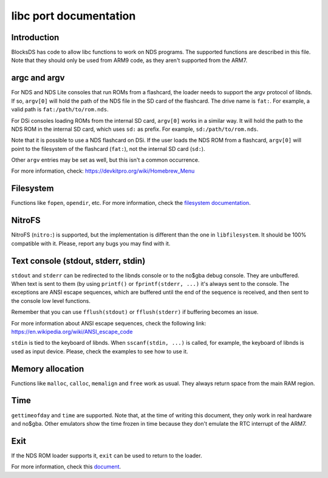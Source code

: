 #######################
libc port documentation
#######################

Introduction
============

BlocksDS has code to allow libc functions to work on NDS programs. The supported
functions are described in this file. Note that they should only be used from
ARM9 code, as they aren't supported from the ARM7.

argc and argv
=============

For NDS and NDS Lite consoles that run ROMs from a flashcard, the loader needs
to support the argv protocol of libnds. If so, ``argv[0]`` will hold the path of
the NDS file in the SD card of the flashcard. The drive name is ``fat:``. For
example, a valid path is ``fat:/path/to/rom.nds``.

For DSi consoles loading ROMs from the internal SD card, ``argv[0]`` works in a
similar way. It will hold the path to the NDS ROM in the internal SD card, which
uses ``sd:`` as prefix. For example, ``sd:/path/to/rom.nds``.

Note that it is possible to use a NDS flashcard on DSi. If the user loads the
NDS ROM from a flashcard, ``argv[0]`` will point to the filesystem of the
flashcard (``fat:``), not the internal SD card (``sd:``).

Other ``argv`` entries may be set as well, but this isn't a common occurrence.

For more information, check: https://devkitpro.org/wiki/Homebrew_Menu

Filesystem
==========

Functions like ``fopen``, ``opendir``, etc. For more information, check the
`filesystem documentation <filesystem.rst>`_.

NitroFS
=======

NitroFS (``nitro:``) is supported, but the implementation is different than the
one in ``libfilesystem``. It should be 100% compatible with it. Please, report
any bugs you may find with it.

Text console (stdout, stderr, stdin)
====================================

``stdout`` and ``stderr`` can be redirected to the libnds console or to the
no$gba debug console. They are unbuffered. When text is sent to them (by
using ``printf()`` or ``fprintf(stderr, ...)`` it's always sent to the console.
The exceptions are ANSI escape sequences, which are buffered until the end of
the sequence is received, and then sent to the console low level functions.

Remember that you can use ``fflush(stdout)`` or ``fflush(stderr)`` if buffering
becomes an issue.

For more information about ANSI escape sequences, check the following link:
https://en.wikipedia.org/wiki/ANSI_escape_code

``stdin`` is tied to the keyboard of libnds. When ``sscanf(stdin, ...)`` is
called, for example, the keyboard of libnds is used as input device. Please,
check the examples to see how to use it.

Memory allocation
=================

Functions like ``malloc``, ``calloc``, ``memalign`` and ``free`` work as usual.
They always return space from the main RAM region.

Time
====

``gettimeofday`` and ``time`` are supported. Note that, at the time of writing
this document, they only work in real hardware and no$gba. Other emulators show
the time frozen in time because they don't emulate the RTC interrupt of the
ARM7.

Exit
====

If the NDS ROM loader supports it, ``exit`` can be used to return to the loader.

For more information, check this `document <./exit-to-loader.rst>`_.
